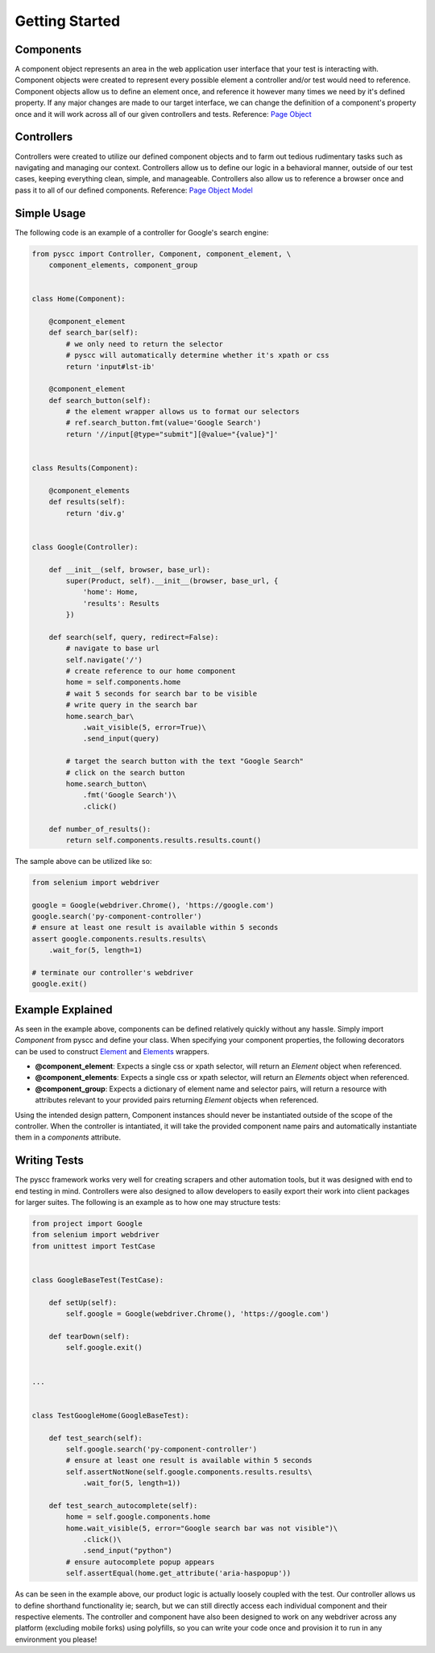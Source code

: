 ======================
Getting Started
======================

Components
==========

A component object represents an area in the web application user interface that your test is interacting with.
Component objects were created to represent every possible element a controller and/or test would need to reference.
Component objects allow us to define an element once, and reference it however many times we need by it's defined property.
If any major changes are made to our target interface, we can change the definition of a component's property once and it will work across all of our given controllers and tests. Reference: `Page Object <http://www.guru99.com/page-object-model-pom-page-factory-in-selenium-ultimate-guide.html>`_

Controllers
===========

Controllers were created to utilize our defined component objects and to farm out tedious rudimentary tasks such as navigating and managing our context.
Controllers allow us to define our logic in a behavioral manner, outside of our test cases, keeping everything clean, simple, and manageable.
Controllers also allow us to reference a browser once and pass it to all of our defined components. Reference: `Page Object Model <http://www.guru99.com/page-object-model-pom-page-factory-in-selenium-ultimate-guide.html>`_

Simple Usage
============

The following code is an example of a controller for Google's search engine:

.. code-block:: python

    from pyscc import Controller, Component, component_element, \
        component_elements, component_group


    class Home(Component):

        @component_element
        def search_bar(self):
            # we only need to return the selector
            # pyscc will automatically determine whether it's xpath or css
            return 'input#lst-ib'

        @component_element
        def search_button(self):
            # the element wrapper allows us to format our selectors
            # ref.search_button.fmt(value='Google Search')
            return '//input[@type="submit"][@value="{value}"]'


    class Results(Component):

        @component_elements
        def results(self):
            return 'div.g'


    class Google(Controller):

        def __init__(self, browser, base_url):
            super(Product, self).__init__(browser, base_url, {
                'home': Home,
                'results': Results
            })

        def search(self, query, redirect=False):
            # navigate to base url
            self.navigate('/')
            # create reference to our home component
            home = self.components.home
            # wait 5 seconds for search bar to be visible
            # write query in the search bar
            home.search_bar\
                .wait_visible(5, error=True)\
                .send_input(query)

            # target the search button with the text "Google Search"
            # click on the search button
            home.search_button\
                .fmt('Google Search')\
                .click()

        def number_of_results():
            return self.components.results.results.count()


The sample above can be utilized like so:


.. code-block:: python

    from selenium import webdriver

    google = Google(webdriver.Chrome(), 'https://google.com')
    google.search('py-component-controller')
    # ensure at least one result is available within 5 seconds
    assert google.components.results.results\
        .wait_for(5, length=1)

    # terminate our controller's webdriver
    google.exit()


Example Explained
=================

As seen in the example above, components can be defined relatively quickly without any hassle.
Simply import `Component` from pyscc and define your class. When specifying your component properties,
the following decorators can be used to construct `Element <http://github.com/neetjn/py-component-controller>`_ and `Elements <http://github.com/neetjn/py-component-controller>`_ wrappers.

* **@component_element**: Expects a single css or xpath selector, will return an `Element` object when referenced.
* **@component_elements**: Expects a single css or xpath selector, will return an `Elements` object when referenced.
* **@component_group**: Expects a dictionary of element name and selector pairs, will return a resource with attributes relevant to your provided pairs returning `Element` objects when referenced.

Using the intended design pattern, Component instances should never be instantiated outside of the scope of the controller.
When the controller is intantiated, it will take the provided component name pairs and automatically instantiate them in a `components` attribute.

Writing Tests
=============

The pyscc framework works very well for creating scrapers and other automation tools, but it was designed with end to end testing in mind.
Controllers were also designed to allow developers to easily export their work into client packages for larger suites.
The following is an example as to how one may structure tests:


.. code-block:: python

    from project import Google
    from selenium import webdriver
    from unittest import TestCase


    class GoogleBaseTest(TestCase):

        def setUp(self):
            self.google = Google(webdriver.Chrome(), 'https://google.com')

        def tearDown(self):
            self.google.exit()


    ...


    class TestGoogleHome(GoogleBaseTest):

        def test_search(self):
            self.google.search('py-component-controller')
            # ensure at least one result is available within 5 seconds
            self.assertNotNone(self.google.components.results.results\
                .wait_for(5, length=1))

        def test_search_autocomplete(self):
            home = self.google.components.home
            home.wait_visible(5, error="Google search bar was not visible")\
                .click()\
                .send_input("python")
            # ensure autocomplete popup appears
            self.assertEqual(home.get_attribute('aria-haspopup'))


As can be seen in the example above, our product logic is actually loosely coupled with the test.
Our controller allows us to define shorthand functionality ie; search, but we can still directly access each individual component and their respective elements.
The controller and component have also been designed to work on any webdriver across any platform (excluding mobile forks) using polyfills, so you can write your code once and provision it to run in any environment you please!
